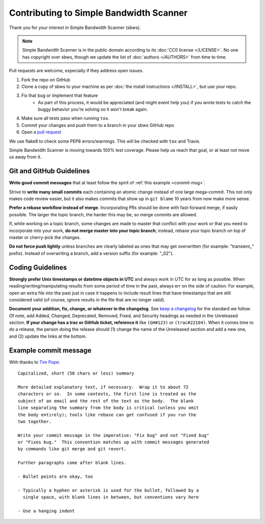 Contributing to Simple Bandwidth Scanner
----------------------------------------

Thank you for your interest in Simple Bandwidth Scanner (sbws).

.. note::

    Simple Bandwidth Scanner is in the public domain according to its
    :doc:`CC0 license </LICENSE>`. No one has copyright over sbws, though we
    update the list of :doc:`authors </AUTHORS>` from time to time.


Pull requests are welcome, especially if they address open issues.

#. Fork the repo on GitHub
#. Clone a copy of sbws to your machine as per
   :doc:`the install instructions </INSTALL>`, but use your repo.
#. Fix that bug or implement that feature
    - As part of this process, it would be appreciated (and might event help
      you) if you wrote tests to catch the buggy behavior you're solving so it
      won't break again.
#. Make sure all tests pass when running ``tox``.
#. Commit your changes and push them to a branch in your sbws GitHub repo
#. Open a `pull request`_

We use flake8 to check some PEP8 errors/warnings. This will be checked with
``tox`` and Travis.

Simple Bandwidth Scanner is moving towards 100% test coverage. Please help us
reach that goal, or at least not move us away from it.

Git and GitHub Guidelines
=========================

**Write good commit messages** that at least follow the spirit of
:ref:`this example <commit-msg>`.

Strive to **write many small commits** each containing an atomic change instead
of one large mega-commit. This not only makes code review easier, but it also
makes commits that show up in ``git blame`` 10 years from now make more sense.

**Prefer a rebase workflow instead of merge**. Incorporating PRs should be done
with fast-forward merge, if easily possible. The larger the topic branch, the
harder this may be, so merge commits are allowed.

If, while working on a topic branch, some changes are made to master that
conflict with your work or that you need to incorporate into your work, **do
not merge master into your topic branch**; instead, rebase your topic branch on
top of master or cherry-pick the changes.

**Do not force push lightly** unless branches are clearly labeled as ones that
may get overwritten (for example: "transient\_" prefix). Instead of overwriting
a branch, add a version suffix (for example: "_02").

Coding Guidelines
=================

**Strongly prefer Unix timestamps or datetime objects in UTC** and always
work in UTC for as long as possible. When reading/writing/manipulating results
from some period of time in the past, always err on the side of caution. For
example, open an extra file into the past just in case it happens to include
result lines that have timestamps that are still considered valid (of course,
ignore results in the file that are no longer valid).

**Document your addition, fix, change, or whatever in the changelog**. See
`keep a changelog`_ for the standard we follow. Of note, add Added, Changed,
Deprecated, Removed, Fixed, and Security headings as needed in the Unreleased
section. **If your change has a trac or GitHub ticket, reference it** like
``(GH#123)`` or ``(trac#22104)``. When it comes time to do a release, the
person doing the release should (1) change the name of the Unreleased section
and add a new one, and (2) update the links at the bottom.


.. _commit-msg:

Example commit message
======================

With thanks to `Tim Pope`_:


::

    Capitalized, short (50 chars or less) summary

    More detailed explanatory text, if necessary.  Wrap it to about 72
    characters or so.  In some contexts, the first line is treated as the
    subject of an email and the rest of the text as the body.  The blank
    line separating the summary from the body is critical (unless you omit
    the body entirely); tools like rebase can get confused if you run the
    two together.

    Write your commit message in the imperative: "Fix bug" and not "Fixed bug"
    or "Fixes bug."  This convention matches up with commit messages generated
    by commands like git merge and git revert.

    Further paragraphs come after blank lines.

    - Bullet points are okay, too

    - Typically a hyphen or asterisk is used for the bullet, followed by a
      single space, with blank lines in between, but conventions vary here

    - Use a hanging indent



.. _pull request: https://github.com/pastly/simple-bw-scanner/compare

.. _tim pope: https://tbaggery.com/2008/04/19/a-note-about-git-commit-messages.html

.. _`keep a changelog`: https://keepachangelog.com/en/1.0.0/
